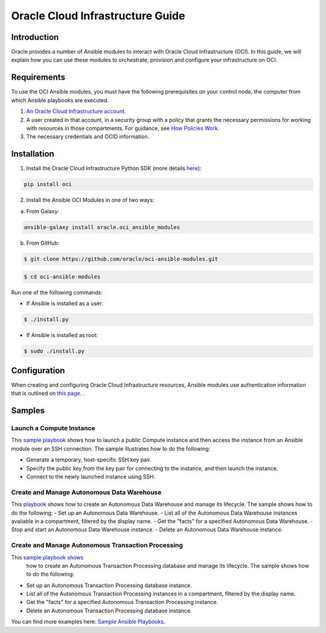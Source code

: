 ===================================
Oracle Cloud Infrastructure Guide
===================================

************
Introduction
************

Oracle provides a number of Ansible modules to interact with Oracle Cloud Infrastructure (OCI). In this guide, we will explain how you can use these modules to orchestrate, provision and configure your infrastructure on OCI. 

************
Requirements
************
To use the OCI Ansible modules, you must have the following prerequisites on your control node, the computer from which Ansible playbooks are executed.

1. `An Oracle Cloud Infrastructure account. <https://cloud.oracle.com/en_US/tryit>`_

2. A user created in that account, in a security group with a policy that grants the necessary permissions for working with resources in those compartments. For guidance, see `How Policies Work <https://docs.cloud.oracle.com/iaas/Content/Identity/Concepts/policies.htm>`_.

3. The necessary credentials and OCID information.

************
Installation
************ 
1. Install the Oracle Cloud Infrastructure Python SDK (more details `here <https://oracle-cloud-infrastructure-python-sdk.readthedocs.io/en/latest/installation.html>`_):

.. code-block:: bash

        pip install oci

2.  Install the Ansible OCI Modules in one of two ways:

a.	From Galaxy: 

.. code-block:: bash

 ansible-galaxy install oracle.oci_ansible_modules

b.	From GitHub:

.. code-block:: bash

     $ git clone https://github.com/oracle/oci-ansible-modules.git

.. code-block:: bash

    $ cd oci-ansible-modules


Run one of the following commands:

- If Ansible is installed as a user: 

.. code-block:: bash

    $ ./install.py

- If Ansible is installed as root: 

.. code-block:: bash

    $ sudo ./install.py

*************
Configuration
*************

When creating and configuring Oracle Cloud Infrastructure resources, Ansible modules use authentication information that is outlined on `this page <https://docs.cloud.oracle.com/iaas/Content/API/Concepts/sdkconfig.htm>`_.
.
 
*******
Samples
*******
Launch a Compute Instance
=========================
This `sample playbook <https://github.com/oracle/oci-ansible-modules/tree/master/samples/compute/launch_compute_instance>`_
shows how to launch a public Compute instance and then access the instance from an Ansible module over an SSH connection. The sample illustrates how to do the following:

- Generate a temporary, host-specific SSH key pair.
- Specify the public key from the key pair for connecting to the instance, and then launch the instance.
- Connect to the newly launched instance using SSH.

Create and Manage Autonomous Data Warehouse
===========================================
This `playbook <https://github.com/oracle/oci-ansible-modules/tree/master/samples/database/autonomous_data_warehouse>`_
shows how to create an Autonomous Data Warehouse and manage its lifecycle. The sample shows how to do the following:
- Set up an Autonomous Data Warehouse.
- List all of the Autonomous Data Warehouse instances available in a compartment, filtered by the display name.
- Get the "facts" for a specified Autonomous Data Warehouse.
- Stop and start an Autonomous Data Warehouse instance.
- Delete an Autonomous Data Warehouse instance.

Create and Manage Autonomous Transaction Processing
===================================================
This `sample playbook shows <https://github.com/oracle/oci-ansible-modules/tree/master/samples/database/autonomous_database>`_
  how to create an Autonomous Transaction Processing database and manage its lifecycle. The sample shows how to do the following:

- Set up an Autonomous Transaction Processing database instance.
- List all of the Autonomous Transaction Processing instances in a compartment, filtered by the display name.
- Get the "facts" for a specified Autonomous Transaction Processing instance.
- Delete an Autonomous Transaction Processing database instance.

You can find more examples here: `Sample Ansible Playbooks <https://docs.cloud.oracle.com/iaas/Content/API/SDKDocs/ansiblesamples.htm>`_.
